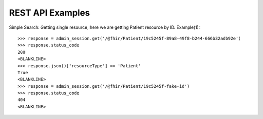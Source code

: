 REST API Examples
=================


Simple Search: Getting single resource, here we are getting Patient resource by ID.
Example(1)::

    >>> response = admin_session.get('/@fhir/Patient/19c5245f-89a8-49f8-b244-666b32adb92e')
    >>> response.status_code
    200
    <BLANKLINE>
    >>> response.json()['resourceType'] == 'Patient'
    True
    <BLANKLINE>
    >>> response = admin_session.get('/@fhir/Patient/19c5245f-fake-id')
    >>> response.status_code
    404
    <BLANKLINE>

